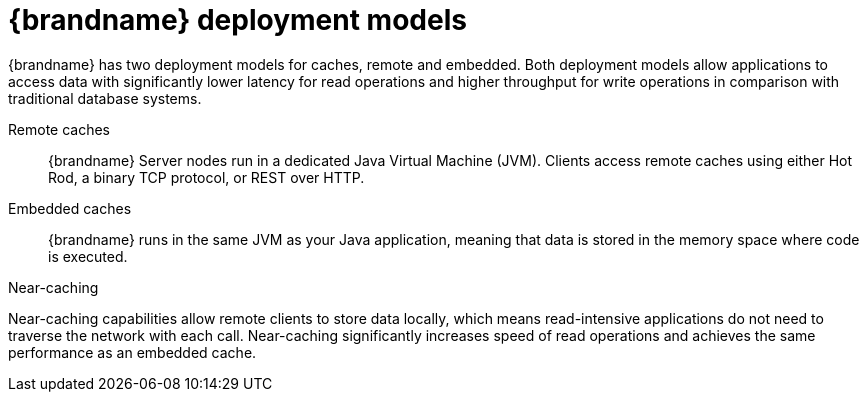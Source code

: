[id='deployment-models_{context}']
= {brandname} deployment models

{brandname} has two deployment models for caches, remote and embedded.
Both deployment models allow applications to access data with significantly lower latency for read operations and higher throughput for write operations in comparison with traditional database systems.

Remote caches:: {brandname} Server nodes run in a dedicated Java Virtual Machine (JVM). Clients access remote caches using either Hot Rod, a binary TCP protocol, or REST over HTTP.

Embedded caches:: {brandname} runs in the same JVM as your Java application, meaning that data is stored in the memory space where code is executed.

//Downstream content
ifdef::downstream[]
Red Hat recommends a server/client architecture for the majority of deployments.
Time to deployment is much faster with remote caches because the data layer is separated from business logic.
{brandname} Server also provides monitoring and observability and other built-in capabilities to help you lower development costs.
endif::downstream[]

.Near-caching

Near-caching capabilities allow remote clients to store data locally, which means read-intensive applications do not need to traverse the network with each call.
Near-caching significantly increases speed of read operations and achieves the same performance as an embedded cache.

.Remote cache deployment model
//Community content
ifdef::community[]
image::remote-caches.svg[A {brandname} cluster of four server nodes with remote caches that allow applications to perform read and write operations through remote clients.]
endif::community[]
//Downstream content
ifdef::downstream[]
image::remote-caches.png[A {brandname} cluster of four server nodes with remote caches that allow applications to perform read and write operations through remote clients.]
endif::downstream[]
